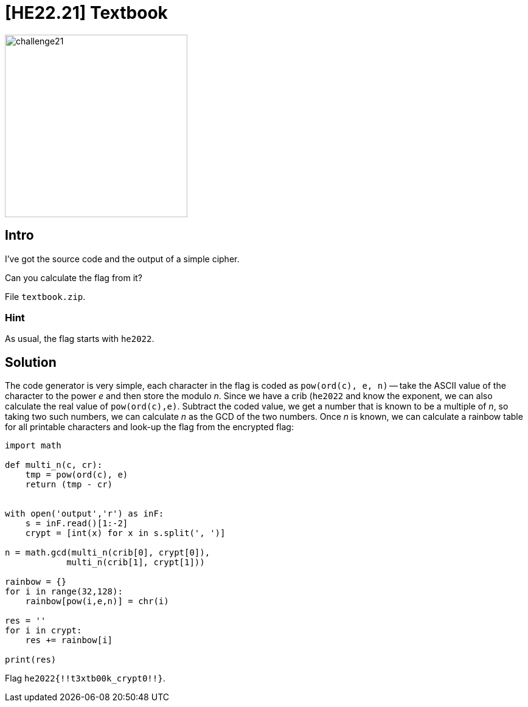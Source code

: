= [HE22.21] Textbook

image::level5/challenge21.jpg[,300,float="right"]

== Intro
I've got the source code and the output of a simple cipher.

Can you calculate the flag from it?

File `textbook.zip`.

=== Hint

As usual, the flag starts with `he2022`.

== Solution
The code generator is very simple, each character in the flag is coded as
`pow(ord(c), e, n)` -- take the ASCII value of the character to the power
_e_ and then store the modulo _n_.  Since we have a crib (`he2022` and know
the exponent, we can also calculate the real value of `pow(ord(c),e)`.
Subtract the coded value, we get a number that is known to be a multiple of
_n_, so taking two such numbers, we can calculate _n_ as the GCD of the two
numbers.  Once _n_ is known, we can calculate a rainbow table for all printable
characters and look-up the flag from the encrypted flag:

[source,python]
----
import math

def multi_n(c, cr):
    tmp = pow(ord(c), e)
    return (tmp - cr)


with open('output','r') as inF:
    s = inF.read()[1:-2]
    crypt = [int(x) for x in s.split(', ')]

n = math.gcd(multi_n(crib[0], crypt[0]),
            multi_n(crib[1], crypt[1]))

rainbow = {}
for i in range(32,128):
    rainbow[pow(i,e,n)] = chr(i)

res = ''
for i in crypt:
    res += rainbow[i]

print(res)
----

Flag `he2022{!!t3xtb00k_crypt0!!}`.
	









